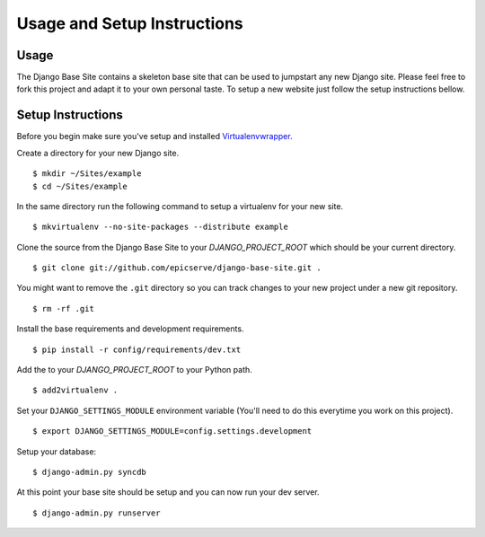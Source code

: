 Usage and Setup Instructions
============================

Usage
-----

The Django Base Site contains a skeleton base site that can be used to jumpstart any new Django site. Please feel free to fork this project and adapt it to your own personal taste. To setup a new website just follow the setup instructions bellow.

Setup Instructions
------------------

Before you begin make sure you've setup and installed `Virtualenvwrapper <http://www.doughellmann.com/projects/virtualenvwrapper/>`_.

Create a directory for your new Django site. ::

$ mkdir ~/Sites/example
$ cd ~/Sites/example

In the same directory run the following command to setup a virtualenv for your new site. ::

$ mkvirtualenv --no-site-packages --distribute example

Clone the source from the Django Base Site to your `DJANGO_PROJECT_ROOT` which should be your current directory. ::

$ git clone git://github.com/epicserve/django-base-site.git .

You might want to remove the ``.git`` directory so you can track changes to your new project under a new git repository. ::

$ rm -rf .git

Install the base requirements and development requirements. ::

$ pip install -r config/requirements/dev.txt

Add the to your `DJANGO_PROJECT_ROOT` to your Python path. ::

$ add2virtualenv .

Set your ``DJANGO_SETTINGS_MODULE`` environment variable (You'll need to do this everytime you work on this project). ::

$ export DJANGO_SETTINGS_MODULE=config.settings.development

Setup your database::

$ django-admin.py syncdb

At this point your base site should be setup and you can now run your dev server. ::

$ django-admin.py runserver